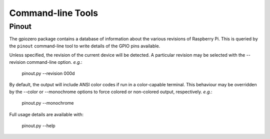 ==================
Command-line Tools
==================

Pinout
======

The gpiozero package contains a database of information about the various
revisions of Raspberry Pi. This is queried by the ``pinout`` command-line
tool to write details of the GPIO pins available.

Unless specified, the revision of the current device will be detected. A
particular revision may be selected with the --revision command-line
option. *e.g.*:

    pinout.py --revision 000d

By default, the output will include ANSI color codes if run in a color-capable
terminal. This behaviour may be overridden by the --color or --monochrome
options to force colored or non-colored output, respectively. *e.g.*:

    pinout.py --monochrome

Full usage details are available with:

    pinout.py --help
